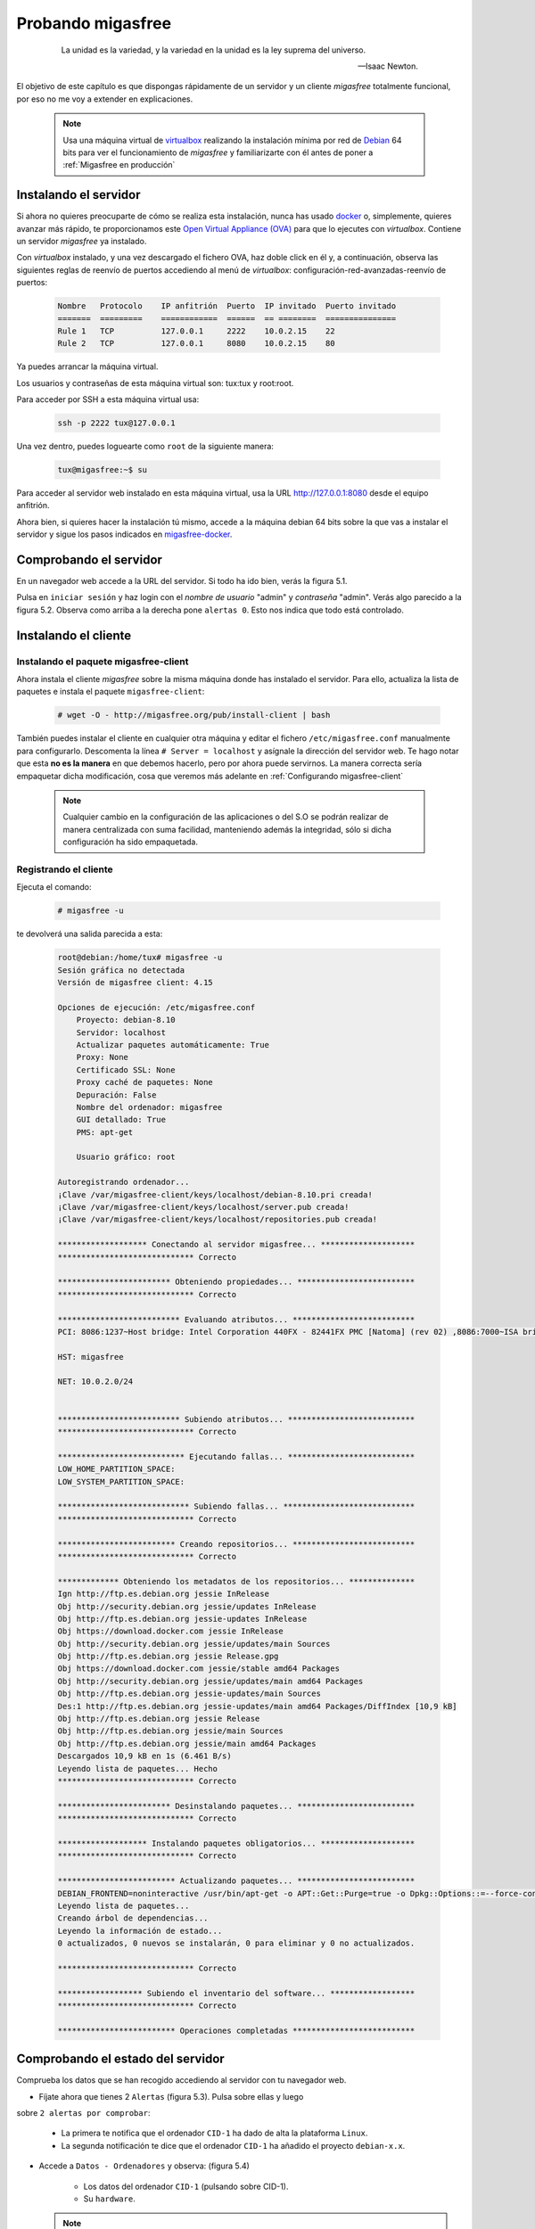 ==================
Probando migasfree
==================

 .. epigraph::

   La unidad es la variedad, y la variedad en la unidad es la ley
   suprema del universo.

   -- Isaac Newton.

El objetivo de este capítulo es que dispongas rápidamente de un servidor
y un cliente *migasfree* totalmente funcional, por eso no me voy a extender
en explicaciones.

   .. note::

      Usa una máquina virtual de virtualbox__ realizando la instalación
      mínima por red de Debian__ 64 bits para ver el funcionamiento de *migasfree*
      y familiarizarte con él antes de poner a :ref:`Migasfree en producción`

__ https://www.virtualbox.org/

__ http://www.debian.org/


Instalando el servidor
======================

Si ahora no quieres preocuparte de cómo se realiza esta instalación, nunca has
usado docker__ o, simplemente, quieres avanzar más rápido, te proporcionamos este
`Open Virtual Appliance (OVA)`__ para que lo ejecutes con *virtualbox*. Contiene
un servidor *migasfree* ya instalado.

__ https://www.docker.com/
__ https://drive.google.com/open?id=1zmaCjOc8Jp6zK6vk8XPw5nDdOcWmRoK4

Con *virtualbox* instalado, y una vez descargado el fichero OVA, haz doble click en él y, a
continuación, observa las siguientes reglas de reenvío de puertos accediendo al
menú de *virtualbox*: configuración-red-avanzadas-reenvío de puertos:

  .. code-block:: none

    Nombre   Protocolo    IP anfitrión  Puerto  IP invitado  Puerto invitado
    =======  =========    ============  ======  == ========  ===============
    Rule 1   TCP          127.0.0.1     2222    10.0.2.15    22
    Rule 2   TCP          127.0.0.1     8080    10.0.2.15    80

Ya puedes arrancar la máquina virtual.

Los usuarios y contraseñas de esta máquina virtual son: tux:tux y root:root.

Para acceder por SSH a esta máquina virtual usa:

  .. code-block:: none

    ssh -p 2222 tux@127.0.0.1

Una vez dentro, puedes loguearte como ``root`` de la siguiente manera:

  .. code-block:: none

    tux@migasfree:~$ su

Para acceder al servidor web instalado en esta máquina virtual, usa la URL
http://127.0.0.1:8080 desde el equipo anfitrión.

Ahora bien, si quieres hacer la instalación tú mismo, accede a la
máquina debian 64 bits sobre la que vas a instalar el servidor y sigue los
pasos indicados en migasfree-docker__.

__ https://github.com/migasfree/migasfree-docker


Comprobando el servidor
=======================

En un navegador web accede a la URL del servidor. Si todo ha
ido bien, verás la figura 5.1.

.. only:: not latex

   .. figure:: graphics/chapter05/login.png
      :scale: 50
      :alt: Acceso al servidor migasfree.

      figura 5.1. Acceso al servidor migasfree.

.. only:: latex

   .. figure:: graphics/chapter05/login.png
      :scale: 100
      :alt: Acceso al servidor migasfree.

      Acceso al servidor migasfree.

Pulsa en ``iniciar sesión`` y haz login con el *nombre de usuario* "admin" y
*contraseña* "admin". Verás algo parecido a la figura 5.2. Observa como arriba a la
derecha pone ``alertas 0``. Esto nos indica que todo está controlado.

.. only:: not latex

   .. figure:: graphics/chapter05/status.png
      :scale: 50
      :alt: Estado del servidor con 0 alertas.

      figura 5.2. Estado del servidor con 0 alertas.

.. only:: latex

   .. figure:: graphics/chapter05/status.png
      :scale: 100
      :alt: Estado del servidor con 0 alertas.

      Estado del servidor con 0 alertas.


Instalando el cliente
=====================

Instalando el paquete migasfree-client
--------------------------------------

Ahora instala el cliente *migasfree* sobre la misma máquina donde has
instalado el servidor. Para ello, actualiza la lista de paquetes e
instala el paquete ``migasfree-client``:

  .. code-block:: none

    # wget -O - http://migasfree.org/pub/install-client | bash


También puedes instalar el cliente en cualquier otra máquina y editar el fichero
``/etc/migasfree.conf`` manualmente para configurarlo. Descomenta la línea
``# Server = localhost`` y asígnale la dirección del servidor web. Te hago notar que
esta **no es la manera** en que debemos hacerlo, pero por ahora puede servirnos.
La manera correcta sería empaquetar dicha modificación, cosa que veremos más
adelante en :ref:`Configurando migasfree-client`

   .. note::

      Cualquier cambio en la configuración de las aplicaciones o del S.O se
      podrán realizar de manera centralizada con suma facilidad, manteniendo
      además la integridad, sólo si dicha configuración ha sido empaquetada.

Registrando el cliente
----------------------

Ejecuta el comando:

  .. code-block:: none

    # migasfree -u

te devolverá una salida parecida a esta:

  .. code-block:: none

    root@debian:/home/tux# migasfree -u
    Sesión gráfica no detectada
    Versión de migasfree client: 4.15

    Opciones de ejecución: /etc/migasfree.conf
        Proyecto: debian-8.10
        Servidor: localhost
        Actualizar paquetes automáticamente: True
        Proxy: None
        Certificado SSL: None
        Proxy caché de paquetes: None
        Depuración: False
        Nombre del ordenador: migasfree
        GUI detallado: True
        PMS: apt-get

        Usuario gráfico: root

    Autoregistrando ordenador...
    ¡Clave /var/migasfree-client/keys/localhost/debian-8.10.pri creada!
    ¡Clave /var/migasfree-client/keys/localhost/server.pub creada!
    ¡Clave /var/migasfree-client/keys/localhost/repositories.pub creada!

    ******************* Conectando al servidor migasfree... ********************
    ***************************** Correcto

    ************************ Obteniendo propiedades... *************************
    ***************************** Correcto

    ************************** Evaluando atributos... **************************
    PCI: 8086:1237~Host bridge: Intel Corporation 440FX - 82441FX PMC [Natoma] (rev 02) ,8086:7000~ISA bridge: Intel Corporation 82371SB PIIX3 ISA [Natoma/Triton II] ,8086:7111~IDE interface: Intel Corporation 82371AB/EB/MB PIIX4 IDE (rev 01) ,80ee:beef~VGA compatible controller: InnoTek Systemberatung GmbH VirtualBox Graphics Adapter ,8086:100e~Ethernet controller: Intel Corporation 82540EM Gigabit Ethernet Controller (rev 02) ,80ee:cafe~System peripheral: InnoTek Systemberatung GmbH VirtualBox Guest Service ,8086:2415~Multimedia audio controller: Intel Corporation 82801AA AC'97 Audio Controller (rev 01) ,106b:003f~USB controller: Apple Inc. KeyLargo/Intrepid USB ,8086:7113~Bridge: Intel Corporation 82371AB/EB/MB PIIX4 ACPI (rev 08) ,8086:265c~USB controller: Intel Corporation 82801FB/FBM/FR/FW/FRW (ICH6 Family) USB2 EHCI Controller ,8086:2829~SATA controller: Intel Corporation 82801HM/HEM (ICH8M/ICH8M-E) SATA Controller [AHCI mode] (rev 02) ,

    HST: migasfree

    NET: 10.0.2.0/24


    ************************** Subiendo atributos... ***************************
    ***************************** Correcto

    *************************** Ejecutando fallas... ***************************
    LOW_HOME_PARTITION_SPACE:
    LOW_SYSTEM_PARTITION_SPACE:

    **************************** Subiendo fallas... ****************************
    ***************************** Correcto

    ************************* Creando repositorios... **************************
    ***************************** Correcto

    ************* Obteniendo los metadatos de los repositorios... **************
    Ign http://ftp.es.debian.org jessie InRelease
    Obj http://security.debian.org jessie/updates InRelease
    Obj http://ftp.es.debian.org jessie-updates InRelease
    Obj https://download.docker.com jessie InRelease
    Obj http://security.debian.org jessie/updates/main Sources
    Obj http://ftp.es.debian.org jessie Release.gpg
    Obj https://download.docker.com jessie/stable amd64 Packages
    Obj http://security.debian.org jessie/updates/main amd64 Packages
    Obj http://ftp.es.debian.org jessie-updates/main Sources
    Des:1 http://ftp.es.debian.org jessie-updates/main amd64 Packages/DiffIndex [10,9 kB]
    Obj http://ftp.es.debian.org jessie Release
    Obj http://ftp.es.debian.org jessie/main Sources
    Obj http://ftp.es.debian.org jessie/main amd64 Packages
    Descargados 10,9 kB en 1s (6.461 B/s)
    Leyendo lista de paquetes... Hecho
    ***************************** Correcto

    ************************ Desinstalando paquetes... *************************
    ***************************** Correcto

    ******************* Instalando paquetes obligatorios... ********************
    ***************************** Correcto

    ************************* Actualizando paquetes... *************************
    DEBIAN_FRONTEND=noninteractive /usr/bin/apt-get -o APT::Get::Purge=true -o Dpkg::Options::=--force-confdef -o Dpkg::Options::=--force-confold -o Debug::pkgProblemResolver=1 --assume-yes --force-yes --allow-unauthenticated --auto-remove dist-upgrade
    Leyendo lista de paquetes...
    Creando árbol de dependencias...
    Leyendo la información de estado...
    0 actualizados, 0 nuevos se instalarán, 0 para eliminar y 0 no actualizados.

    ***************************** Correcto

    ****************** Subiendo el inventario del software... ******************
    ***************************** Correcto

    ************************* Operaciones completadas **************************



Comprobando el estado del servidor
==================================

Comprueba los datos que se han recogido accediendo al servidor con tu
navegador web.

* Fíjate ahora que tienes 2 ``Alertas`` (figura 5.3). Pulsa sobre ellas y luego
sobre ``2 alertas por comprobar``:

    * La primera te notifica que el ordenador ``CID-1`` ha dado de alta la
      plataforma ``Linux``.

    * La segunda notificación te dice que el ordenador ``CID-1`` ha añadido
      el proyecto ``debian-x.x``.

    .. only:: not latex

       .. figure:: graphics/chapter05/notifications.png
          :scale: 50
          :alt: Notificaciones.

          figura 5.3. Notificaciones.

    .. only:: latex

       .. figure:: graphics/chapter05/notifications.png
          :scale: 100
          :alt: Notificaciones.

          Notificaciones.


* Accede a ``Datos - Ordenadores`` y observa: (figura 5.4)

    * Los datos del ordenador ``CID-1`` (pulsando sobre CID-1).

    * Su ``hardware``.

    .. only:: not latex

       .. figure:: graphics/chapter05/computers.png
          :scale: 50
          :alt: Ordenadores

          figura 5.4. Ordenadores.

    .. only:: latex

       .. figure:: graphics/chapter05/computers.png
          :scale: 100
          :alt: Ordenadores.

          Ordenadores.

  .. note::

      CID es un acrónimo de ``Computer IDentificator``. Es un número que el
      servidor asigna a cada ordenador para identificarlo. Es imposible tener dos
      ordenadores con el mismo CID.

  .. note::

      El símbolo que aparece a la izquierda del CID (el corazón) indica el
      ``estado`` en el que encuentra el ordenador.

¡Enhorabuena! Has instalado un servidor migasfree y has registrado en él
tu primer ordenador.


Desplegando software
====================

Y ahora, para ir abriendo boca, vamos a instalar y eliminar aplicaciones
de manera centralizada usando el servidor *migasfree*.

Supón que quieres sustituir ``nano`` por ``vim`` en todos los equipos de tu
organización.

Accede a ``Liberación - Despliegues`` y pulsa en en símbolo ``+`` para añadir un
despliegue.

  .. note::

      Sitúa el cursor sobre los iconos del formulario de despliegue para
      identificar cada campo.


Introduce los siguientes datos:

    * ``Nombre``: sustituir nano por vim

    * ``proyecto``: (el que corresponda)

    * ``paquetes a instalar``: vim

    * ``paquetes a desinstalar``: nano

    * ``atributos incluidos``: ALL SYSTEMS

Graba el despliegue.

Ahora ``sincroniza`` el equipo cliente con el servidor *migasfree*:

  .. code-block:: none

    # migasfree -u

Puedes comprobar en la salida estándar del cliente migasfree que se ha
configurado el repositorio ``sustituir-nano-por-vim`` y que se ha instalado el
paquete ``vim`` y desinstalado ``nano``.

  .. code-block:: none

    ************* Obteniendo los metadatos de los repositorios... **************
    Obj http://localhost sustituir-nano-por-vim InRelease
    Des:1 http://localhost sustituir-nano-por-vim/PKGS amd64 Packages [29 B]

    ...
    ************************ Desinstalando paquetes... *************************
    Los siguientes paquetes se ELIMINARÁN:
      nano*
    ***************************** Correcto

    ******************* Instalando paquetes obligatorios... ********************
    Se instalarán los siguientes paquetes NUEVOS:
      vim
    ***************************** Correcto

  .. note::

      En el despliegue que acabamos de hacer sólo hemos dado la orden de
      instalar y desinstalar paquetes, pero además se ha creado un repositorio de
      paquetes ``vacío``. En los siguientes capítulos aprenderás a subir tus propios
      paquetes al servidor e introducirlos en los despliegues, pero vayamos
      despacito, suave, suavecito.

Al poner el atributo ``SET-ALL SYSTEMS`` estamos indicando que se
aplique este despliegue a todos los ordenadores. Podríamos haber incluido otros
atributos como ``CID-1``, ``NET-10.0.2.0/24``, o una lista de ellos. Sólo se
aplicará este despliegue a los ordenadores que tengan algún atributo coincidente
con los atributos incluidos en el despliegue.

Observa que también puedes excluir ordenadores. El servidor sigue la siguiente
lógica: primero comprueba los ordenadores incluidos y después excluye los
ordenadores que tenga algún atributo que coincida con los atributos excluidos del
despliegue.

  .. note::

      Ahora cada vez que un ordenador se sincroniza con el servidor
      (y se le aplica este despliegue), se instala ``vim`` y desinstala ``nano``
      si es necesario.

  .. note::

    Si ahora queremos instalar ``vim`` y ``emacs`` en todos los ordenadores,
    pon sus nombres en ``paquetes a instalar`` y deja en blanco
    ``paquetes a desinstalar``:

    * ``paquetes a instalar``: vim emacs

    * ``paquetes a desinstalar``:

Conforme los equipos se vayan sincronizando, se producirán los cambios.

Aprenderás más sobre los despliegues en el capítulo dedicado a
:ref:`La Liberación`.

¡Enhorabuena de nuevo! Ya sabes como instalar/desinstalar software de manera
centralizada a un conjunto de ordenadores. No está nada mal para empezar,
¿no crees?

En el siguiente capítulo vas a aprender a hacer el cambio de
configuración software al estilo *migasfree*.
